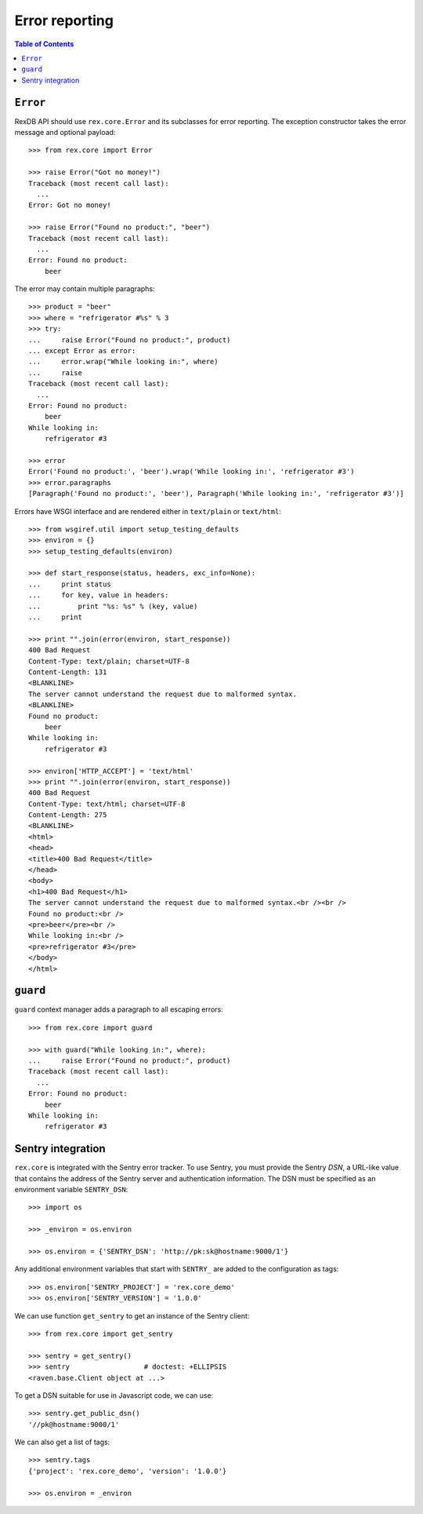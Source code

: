 *******************
  Error reporting
*******************

.. contents:: Table of Contents


``Error``
=========

RexDB API should use ``rex.core.Error`` and its subclasses for error reporting.
The exception constructor takes the error message and optional payload::

    >>> from rex.core import Error

    >>> raise Error("Got no money!")
    Traceback (most recent call last):
      ...
    Error: Got no money!

    >>> raise Error("Found no product:", "beer")
    Traceback (most recent call last):
      ...
    Error: Found no product:
        beer

The error may contain multiple paragraphs::

    >>> product = "beer"
    >>> where = "refrigerator #%s" % 3
    >>> try:
    ...     raise Error("Found no product:", product)
    ... except Error as error:
    ...     error.wrap("While looking in:", where)
    ...     raise
    Traceback (most recent call last):
      ...
    Error: Found no product:
        beer
    While looking in:
        refrigerator #3

    >>> error
    Error('Found no product:', 'beer').wrap('While looking in:', 'refrigerator #3')
    >>> error.paragraphs
    [Paragraph('Found no product:', 'beer'), Paragraph('While looking in:', 'refrigerator #3')]

Errors have WSGI interface and are rendered either in ``text/plain`` or
``text/html``::

    >>> from wsgiref.util import setup_testing_defaults
    >>> environ = {}
    >>> setup_testing_defaults(environ)

    >>> def start_response(status, headers, exc_info=None):
    ...     print status
    ...     for key, value in headers:
    ...         print "%s: %s" % (key, value)
    ...     print

    >>> print "".join(error(environ, start_response))
    400 Bad Request
    Content-Type: text/plain; charset=UTF-8
    Content-Length: 131
    <BLANKLINE>
    The server cannot understand the request due to malformed syntax.
    <BLANKLINE>
    Found no product:
        beer
    While looking in:
        refrigerator #3

    >>> environ['HTTP_ACCEPT'] = 'text/html'
    >>> print "".join(error(environ, start_response))
    400 Bad Request
    Content-Type: text/html; charset=UTF-8
    Content-Length: 275
    <BLANKLINE>
    <html>
    <head>
    <title>400 Bad Request</title>
    </head>
    <body>
    <h1>400 Bad Request</h1>
    The server cannot understand the request due to malformed syntax.<br /><br />
    Found no product:<br />
    <pre>beer</pre><br />
    While looking in:<br />
    <pre>refrigerator #3</pre>
    </body>
    </html>


``guard``
=========

``guard`` context manager adds a paragraph to all escaping errors::

    >>> from rex.core import guard

    >>> with guard("While looking in:", where):
    ...     raise Error("Found no product:", product)
    Traceback (most recent call last):
      ...
    Error: Found no product:
        beer
    While looking in:
        refrigerator #3


Sentry integration
==================

``rex.core`` is integrated with the Sentry error tracker.  To use Sentry, you
must provide the Sentry *DSN*, a URL-like value that contains the address of
the Sentry server and authentication information.  The DSN must be specified as
an environment variable ``SENTRY_DSN``::

    >>> import os

    >>> _environ = os.environ

    >>> os.environ = {'SENTRY_DSN': 'http://pk:sk@hostname:9000/1'}

Any additional environment variables that start with ``SENTRY_`` are added to
the configuration as tags::

    >>> os.environ['SENTRY_PROJECT'] = 'rex.core_demo'
    >>> os.environ['SENTRY_VERSION'] = '1.0.0'

We can use function ``get_sentry`` to get an instance of the Sentry client::

    >>> from rex.core import get_sentry

    >>> sentry = get_sentry()
    >>> sentry                  # doctest: +ELLIPSIS
    <raven.base.Client object at ...>

To get a DSN suitable for use in Javascript code, we can use::

    >>> sentry.get_public_dsn()
    '//pk@hostname:9000/1'

We can also get a list of tags::

    >>> sentry.tags
    {'project': 'rex.core_demo', 'version': '1.0.0'}

    >>> os.environ = _environ


